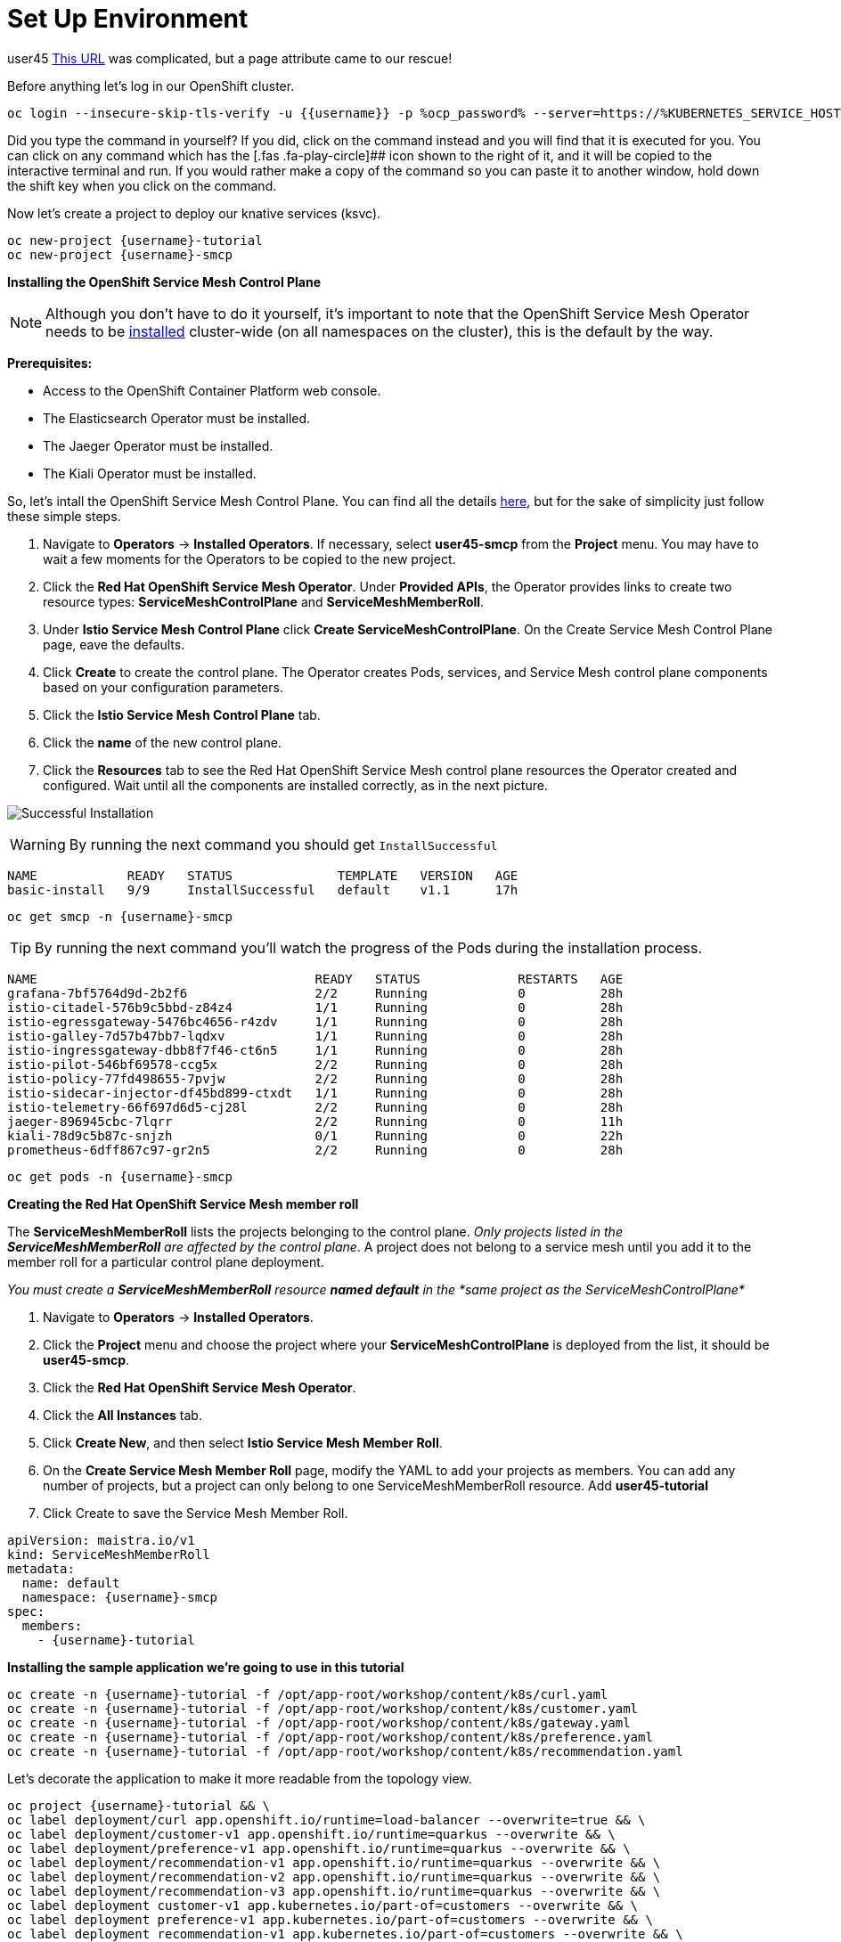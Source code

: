 = Set Up Environment
:username: user45
:url-peak: https://www.google.com/maps/place/Antora+Peak/@38.3249976,-106.2355882,14z/data=!3m1!4b1!4m5!3m4!1s0x871572433f469bd7:0xd2bdf15e615cd269!8m2!3d38.3249994!4d-106.2180786!5m1!1e4 

{username}
{url-peak}[This URL] was complicated, but a page attribute came to our rescue! 

Before anything let’s log in our OpenShift cluster.

[source,bash,role=execute]
----
oc login --insecure-skip-tls-verify -u {{username}} -p %ocp_password% --server=https://%KUBERNETES_SERVICE_HOST%:%KUBERNETES_SERVICE_PORT%
----

Did you type the command in yourself? If you did, click on the command
instead and you will find that it is executed for you. You can click on
any command which has the [.fas .fa-play-circle]## icon shown to the
right of it, and it will be copied to the interactive terminal and run.
If you would rather make a copy of the command so you can paste it to
another window, hold down the shift key when you click on the command.

Now let’s create a project to deploy our knative services (ksvc).

[source,bash,role="execute"]
----
oc new-project {username}-tutorial
oc new-project {username}-smcp
----

*Installing the OpenShift Service Mesh Control Plane*


NOTE: Although you don’t have to do it yourself, it’s important to
note that the OpenShift Service Mesh Operator needs to be
https://docs.openshift.com/container-platform/%OC_VERSION%/service_mesh/service_mesh_install/installing-ossm.html#ossm-control-plane-deploy-operatorhub_installing-ossm[installed]
cluster-wide (on all namespaces on the cluster), this is the default by
the way.

*Prerequisites:*

* Access to the OpenShift Container Platform web console.
* The Elasticsearch Operator must be installed.
* The Jaeger Operator must be installed.
* The Kiali Operator must be installed.


So, let’s intall the OpenShift Service Mesh Control Plane. You can find
all the details
https://docs.openshift.com/container-platform/%OC_VERSION%/service_mesh/service_mesh_install/installing-ossm.html#ossm-control-plane-deploy-operatorhub_installing-ossm[here],
but for the sake of simplicity just follow these simple steps.

. Navigate to *Operators* → *Installed Operators*. If necessary, select
*{username}-smcp* from the *Project* menu. You may have to wait a few
moments for the Operators to be copied to the new project.
. Click the *Red Hat OpenShift Service Mesh Operator*. Under *Provided
APIs*, the Operator provides links to create two resource types:
*ServiceMeshControlPlane* and *ServiceMeshMemberRoll*.
. Under *Istio Service Mesh Control Plane* click *Create
ServiceMeshControlPlane*. On the Create Service Mesh Control Plane page,
eave the defaults.
. Click *Create* to create the control plane. The Operator creates Pods,
services, and Service Mesh control plane components based on your
configuration parameters.
. Click the *Istio Service Mesh Control Plane* tab.
. Click the *name* of the new control plane.
. Click the *Resources* tab to see the Red Hat OpenShift Service Mesh
control plane resources the Operator created and configured. Wait until
all the components are installed correctly, as in the next picture.

image:./service-mesh-control-plane-install-success.png[Successful Installation]


WARNING: By running the next command you should get `InstallSuccessful`

....
NAME            READY   STATUS              TEMPLATE   VERSION   AGE
basic-install   9/9     InstallSuccessful   default    v1.1      17h
....


[source,bash,role="execute"]
----
oc get smcp -n {username}-smcp
----


TIP: By running the next command you’ll watch the progress of the
Pods during the installation process.

....
NAME                                     READY   STATUS             RESTARTS   AGE
grafana-7bf5764d9d-2b2f6                 2/2     Running            0          28h
istio-citadel-576b9c5bbd-z84z4           1/1     Running            0          28h
istio-egressgateway-5476bc4656-r4zdv     1/1     Running            0          28h
istio-galley-7d57b47bb7-lqdxv            1/1     Running            0          28h
istio-ingressgateway-dbb8f7f46-ct6n5     1/1     Running            0          28h
istio-pilot-546bf69578-ccg5x             2/2     Running            0          28h
istio-policy-77fd498655-7pvjw            2/2     Running            0          28h
istio-sidecar-injector-df45bd899-ctxdt   1/1     Running            0          28h
istio-telemetry-66f697d6d5-cj28l         2/2     Running            0          28h
jaeger-896945cbc-7lqrr                   2/2     Running            0          11h
kiali-78d9c5b87c-snjzh                   0/1     Running            0          22h
prometheus-6dff867c97-gr2n5              2/2     Running            0          28h
....


[source,bash,role="execute"]
----
oc get pods -n {username}-smcp
----

*Creating the Red Hat OpenShift Service Mesh member roll*

The *ServiceMeshMemberRoll* lists the projects belonging to the control
plane. _Only projects listed in the *ServiceMeshMemberRoll* are affected
by the control plane_. A project does not belong to a service mesh until
you add it to the member roll for a particular control plane deployment.

_You must create a *ServiceMeshMemberRoll* resource *named default* in
the *same project as the ServiceMeshControlPlane*_

. Navigate to *Operators* → *Installed Operators*.
. Click the *Project* menu and choose the project where your
*ServiceMeshControlPlane* is deployed from the list, it should be
*{username}-smcp*.
. Click the *Red Hat OpenShift Service Mesh Operator*.
. Click the *All Instances* tab.
. Click *Create New*, and then select *Istio Service Mesh Member Roll*.
. On the *Create Service Mesh Member Roll* page, modify the YAML to add
your projects as members. You can add any number of projects, but a
project can only belong to one ServiceMeshMemberRoll resource. Add
*{username}-tutorial*
. Click Create to save the Service Mesh Member Roll.

[source,yaml]
----
apiVersion: maistra.io/v1
kind: ServiceMeshMemberRoll
metadata:
  name: default
  namespace: {username}-smcp
spec:
  members:
    - {username}-tutorial
----

*Installing the sample application we’re going to use in this tutorial*

[source,bash,role="execute"]
----
oc create -n {username}-tutorial -f /opt/app-root/workshop/content/k8s/curl.yaml 
oc create -n {username}-tutorial -f /opt/app-root/workshop/content/k8s/customer.yaml
oc create -n {username}-tutorial -f /opt/app-root/workshop/content/k8s/gateway.yaml
oc create -n {username}-tutorial -f /opt/app-root/workshop/content/k8s/preference.yaml
oc create -n {username}-tutorial -f /opt/app-root/workshop/content/k8s/recommendation.yaml
----

Let's decorate the application to make it more readable from the topology view.

[source,bash,role="execute"]
----
oc project {username}-tutorial && \
oc label deployment/curl app.openshift.io/runtime=load-balancer --overwrite=true && \
oc label deployment/customer-v1 app.openshift.io/runtime=quarkus --overwrite && \
oc label deployment/preference-v1 app.openshift.io/runtime=quarkus --overwrite && \
oc label deployment/recommendation-v1 app.openshift.io/runtime=quarkus --overwrite && \
oc label deployment/recommendation-v2 app.openshift.io/runtime=quarkus --overwrite && \
oc label deployment/recommendation-v3 app.openshift.io/runtime=quarkus --overwrite && \
oc label deployment customer-v1 app.kubernetes.io/part-of=customers --overwrite && \
oc label deployment preference-v1 app.kubernetes.io/part-of=customers --overwrite && \
oc label deployment recommendation-v1 app.kubernetes.io/part-of=customers --overwrite && \
oc label deployment recommendation-v2 app.kubernetes.io/part-of=customers --overwrite && \
oc label deployment recommendation-v3 app.kubernetes.io/part-of=customers --overwrite && \
oc annotate deployment preference-v1 app.openshift.io/connects-to=recommendation-v1,recommendation-v2,recommendation-v3 && \
oc annotate deployment customer-v1 app.openshift.io/connects-to=preference-v1
----


*_If you need to set the default project run this_*

If you have already created the project you can always set it as default
running this command:

[source,bash,role="execute"]
----
oc project {username}-tutorial
----
